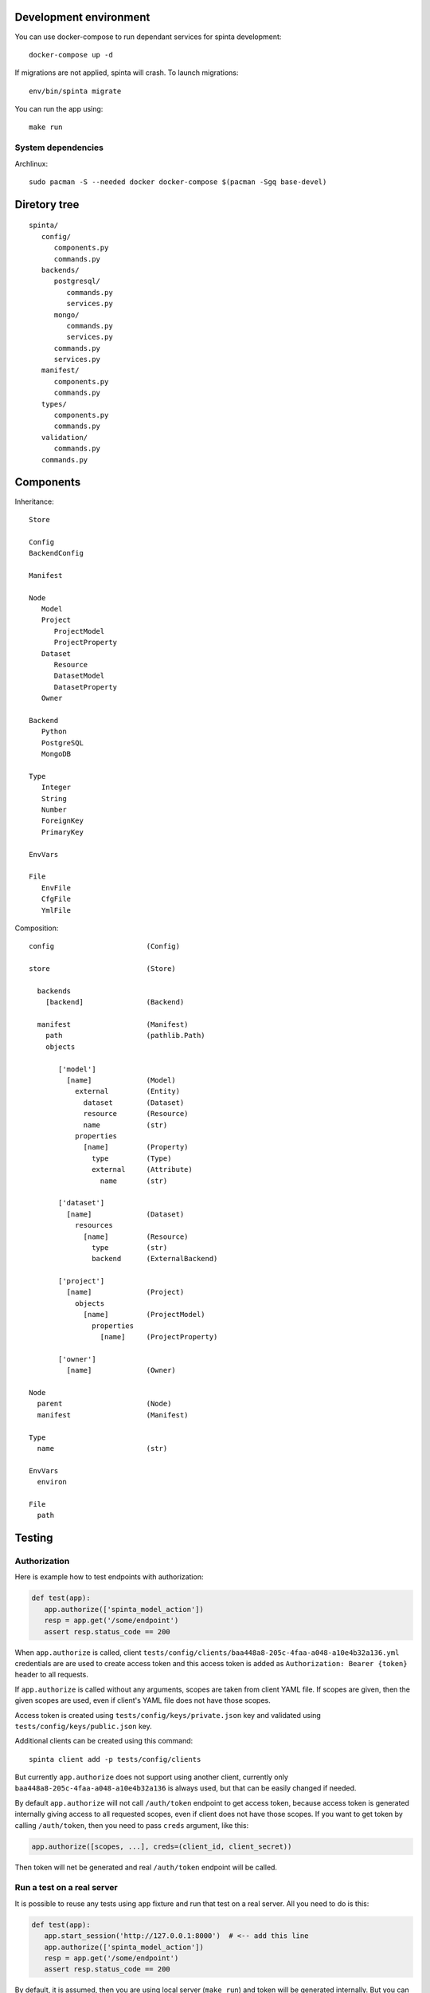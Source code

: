 .. default-role:: literal

Development environment
=======================

You can use docker-compose to run dependant services for spinta development::

   docker-compose up -d

If migrations are not applied, spinta will crash. To launch migrations::

   env/bin/spinta migrate

You can run the app using::

   make run


System dependencies
-------------------

Archlinux::

   sudo pacman -S --needed docker docker-compose $(pacman -Sgq base-devel)


Diretory tree
=============

::

   spinta/
      config/
         components.py
         commands.py
      backends/
         postgresql/
            commands.py
            services.py
         mongo/
            commands.py
            services.py
         commands.py
         services.py
      manifest/
         components.py
         commands.py
      types/
         components.py
         commands.py
      validation/
         commands.py
      commands.py

Components
==========

Inheritance::

   Store

   Config
   BackendConfig

   Manifest

   Node
      Model
      Project
         ProjectModel
         ProjectProperty
      Dataset
         Resource
         DatasetModel
         DatasetProperty
      Owner

   Backend
      Python
      PostgreSQL
      MongoDB

   Type
      Integer
      String
      Number
      ForeignKey
      PrimaryKey

   EnvVars

   File
      EnvFile
      CfgFile
      YmlFile


Composition::

   config                      (Config)

   store                       (Store)

     backends
       [backend]               (Backend)

     manifest                  (Manifest)
       path                    (pathlib.Path)
       objects

          ['model']
            [name]             (Model)
              external         (Entity)
                dataset        (Dataset)
                resource       (Resource)
                name           (str)
              properties
                [name]         (Property)
                  type         (Type)
                  external     (Attribute)
                    name       (str)

          ['dataset']
            [name]             (Dataset)
              resources
                [name]         (Resource)
                  type         (str)
                  backend      (ExternalBackend)

          ['project']
            [name]             (Project)
              objects
                [name]         (ProjectModel)
                  properties
                    [name]     (ProjectProperty)

          ['owner']
            [name]             (Owner)

   Node
     parent                    (Node)
     manifest                  (Manifest)

   Type
     name                      (str)

   EnvVars
     environ

   File
     path


Testing
=======

Authorization
-------------

Here is example how to test endpoints with authorization:


.. code-block:: python

   def test(app):
      app.authorize(['spinta_model_action'])
      resp = app.get('/some/endpoint')
      assert resp.status_code == 200

When `app.authorize` is called, client
`tests/config/clients/baa448a8-205c-4faa-a048-a10e4b32a136.yml` credentials are
are used to create access token and this access token is added as
`Authorization: Bearer {token}` header to all requests.

If `app.authorize` is called without any arguments, scopes are taken from
client YAML file. If scopes are given, then the given scopes are used, even if
client's YAML file does not have those scopes.

Access token is created using `tests/config/keys/private.json` key and
validated using `tests/config/keys/public.json` key.

Additional clients can be created using this command::

   spinta client add -p tests/config/clients

But currently `app.authorize` does not support using another client, currently
only `baa448a8-205c-4faa-a048-a10e4b32a136` is always used, but that can be
easily changed if needed.

By default `app.authorize` will not call `/auth/token` endpoint to get access
token, because access token is generated internally giving access to all
requested scopes, even if client does not have those scopes. If you want to get
token by calling `/auth/token`, then you need to pass `creds` argument, like
this:

.. code-block:: python

   app.authorize([scopes, ...], creds=(client_id, client_secret))

Then token will net be generated and real `/auth/token` endpoint will be
called.


Run a test on a real server
--------------------------

It is possible to reuse any tests using `app` fixture and run that test on a
real server. All you need to do is this:

.. code-block:: python

   def test(app):
      app.start_session('http://127.0.0.1:8000')  # <-- add this line
      app.authorize(['spinta_model_action'])
      resp = app.get('/some/endpoint')
      assert resp.status_code == 200

By default, it is assumed, then you are using local server (`make run`) and
token will be generated internally. But you can pass `creds` argument to
`app.authorize` to get token via `/auth/token`. This will allow to run tests on
any external server and this should work with any existing test.


Context
-------

In Spinta `context` is used to pass variables that are commonly used in
multiple places.

Also `context` is passed as first argument to most commands and it is also used
to override commands, because each project using Spinta should have its own
`context` class. Which context class should be used is defined in
`components.core.context` configuration parameter. By default `context` class
is set to `spinta.components:Context`.

In tests, `spinta.testing.context:ContextForTests` class is used. But in tests,
it is made sure, that `ContextForTests` always extends whatever is set in
`components.core.context` configuration parameter.

In tests, you get `context` from fixture called `context`. This fixture is
defined in `spinta.testing.pytest`.

Context is loaded on Starlette startup, startup handler is defined in
`spinta.api:create_app_context`. In tests, context is loaded at the start of
test session and this loaded context is reused in all tests.

Once context is loaded, it has a global state which is kept through whole
process life time.

For each http request, context is forked via
`spinta.middlewares:ContextMiddleware`.  Forked context inherits all values
defined in global state, but all values are copied to make it thread-safe.

Context has states. Each state inherits all values from a previous state. Each
state can be modified, without effecting previous states. There are two ways,
how to create new sates: forking and activating new state with `with`
statement.

Here is an example how forking works:

.. code-block:: python

    base = Context('base')
    with base.fork('fork') as fork:
        ...

Here `fork` context has a new state and also inherits all values from `base`.

Here is an example how to create new state using `with` statement:

.. code-block:: python

    context = Context('base')
    with context:
        with context:
            ...

Using `with` statement same context instance can be reused, to create new
states. This way of creating new states is not thread safe.

All this is needed to have isolated context states. When new context state is
created, you can add new values or override inherited ones without affecting
previous states. Currently this is mostly used to initialize context at startup
which is quite expensive operation, because we need to read configuration, load
manifest YAML files, etc. And once we have this base state, we can run each
http request under new state inheriting everything from base.

Context can be manipulated using these methods:

- `context.set(name, value)` - set a value in context directly.

  All directly set values are always copied between forks. Copies are shallow,
  that means, in order to ensure thread safety, you should only read values,
  bet do not change them. If you need to change values, then use `attach`
  instead and construct values on request. This way, each new fork fill call
  bound factory to get fresh values.

- `context.bind(name, factory, *args, **kwargs)` - bind a callable `factory` to
  get value. This factory will be called on first `name` access and then
  retrieved value is cached in current and on a previous state were it was
  bound. In case of a fork, factories are always called and cached in each fork
  separately, to ensure thread safety.

- `context.attach(name, factory, *args, **kwargs)` - attach a context manager
  factory to current state. This context manager factory is activated on first
  `name` access and is deactivated when current context scope ends. Attach
  works pretty much the same way as bind.

- `context.get(name)` - access value of given `name`, if `name` points to a
  factory, then factory will be called to get value, if `name` points to
  context manager, then context manager will be activated.

- `context.has(name, local=False, value=False)` - check if `name` is defined.
  If `local` is true, check if `name` was defined in current state, if `value`
  is true, check if `name` was has value (means factory is called or context
  manager is activated).


Here are some examples:

.. code-block:: python

    context = Context('base')
    context.set('a', 1)
    with context:
        context.get('a')      # returns: 1
        context.set('a', 2)
        context.get('a')      # returns: 2
        context.set('a', 3)   # error, 'a' was already set in this scope

    context.get('a')          # returns: 1, base value was restored


.. code-block:: python

    def f():
        return 42

    context = Context('base')
    context.bind('a', f)
    with context:
        context.get('a')      # returns 42, `f` is called and value is cache in
                              # current scope
        context.get('a')      # returns 42, `f` is not called

    context.get('a')          # returns 42, `f` is not called
